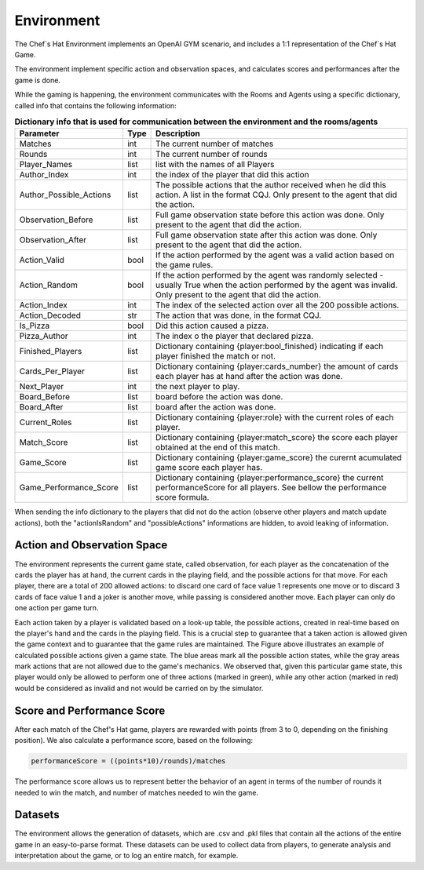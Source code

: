 Environment
============================================================

 .. image:: ../../gitImages/GameCommunicationDiagram_Env.png
	:alt: Chef's Hat Environment Diagram
	:align: center


The Chef`s Hat Environment implements an OpenAI GYM scenario, and includes a 1:1 representation of the Chef`s Hat Game.	

The environment implement specific action and observation spaces, and calculates scores and performances after the game is done. 

While the gaming is happening, the environment communicates with the Rooms and Agents using a specific dictionary, called info that contains the following information:

.. list-table:: **Dictionary info that is used for communication between the environment and the rooms/agents**
   :widths: auto
   :header-rows: 1

   * - Parameter
     - Type
     - Description
   * - Matches
     - int
     - The current number of matches
   * - Rounds
     - int
     - The current number of rounds       
   * - Player_Names 
     - list
     - list with the names of all Players     
   * - Author_Index
     - int  
     - the index of the player that did this action
   * - Author_Possible_Actions
     - list
     - The possible actions that the author received when he did this action. A list in the format CQJ. Only present to the agent that did the action.
   * - Observation_Before
     - list
     - Full game observation state before this action was done. Only present to the agent that did the action.
   * - Observation_After
     - list
     - Full game observation state after this action was done. Only present to the agent that did the action.            
   * - Action_Valid
     - bool
     - If the action performed by the agent was a valid action based on the game rules.   
   * - Action_Random
     - bool
     - If the action performed by the agent was randomly selected - usually True when the action performed by the agent was invalid. Only present to the agent that did the action.
   * - Action_Index
     - int
     - The index of the selected action over all the 200 possible actions.
   * - Action_Decoded
     - str
     - The action that was done, in the format CQJ.
   * - Is_Pizza
     - bool
     - Did this action caused a pizza.
   * - Pizza_Author
     - int
     - The index o the player that declared pizza.
   * - Finished_Players
     - list
     - Dictionary containing {player:bool_finished} indicating if each player finished the match or not.
   * - Cards_Per_Player 
     - list
     - Dictionary containing {player:cards_number} the amount of cards each player has at hand after the action was done.    
   * - Next_Player 
     - int
     - the next player to play.     
   * - Board_Before
     - list
     - board before the action was done.
   * - Board_After
     - list
     - board after the action was done.
   * - Current_Roles 
     - list
     - Dictionary containing {player:role} with the current roles of each player. 
   * - Match_Score 
     - list
     - Dictionary containing {player:match_score} the score each player obtained at the end of this match.      
   * - Game_Score 
     - list
     - Dictionary containing {player:game_score} the curernt acumulated game score each player has.            
   * - Game_Performance_Score 
     - list
     - Dictionary containing {player:performance_score} the current performanceScore for all players. See bellow the performance score formula.
          

When sending the info dictionary to the players that did not do the action (observe other players and match update actions), both the "actionIsRandom" and "possibleActions" informations are hidden, to avoid leaking of information.

Action and Observation Space
^^^^^^^^^^^^^^^^^^^^^^^^^^^^
	
The environment represents the current game state, called observation, for each player as the concatenation of the cards the player has at hand, the current cards in the playing field, and the possible actions for that move. For each player, there are a total of 200 allowed actions: to discard one card of face value 1 represents one move or to discard 3 cards of face value 1 and a joker is another move, while passing is considered another move. Each player can only do one action per game turn.

Each action taken by a player is validated based on a look-up table, the possible actions, created in real-time based on the player's hand and the cards in the playing field. This is a crucial step to guarantee that a taken action is allowed given the game context and to guarantee that the game rules are maintained. The Figure above illustrates an example of calculated possible actions given a game state. The blue areas mark all the possible action states, while the gray areas mark actions that are not allowed due to the game's mechanics. We observed that, given this particular game state, this player would only be allowed to perform one of three actions (marked in green), while any other action (marked in red) would be considered as invalid and not would be carried on by the simulator.

.. image:: ../../gitImages/possibleActions.png
	:alt: Chef's Hat Card Game
	:align: center


Score and Performance Score
^^^^^^^^^^^^^^^^^^^^^^^^^^^^^^

After each match of the Chef's Hat game, players are rewarded with points (from 3 to 0, depending on the finishing position). We also calculate a performance score, based on the following:

.. code-block:: python

	performanceScore = ((points*10)/rounds)/matches

The performance score allows us to represent better the behavior of an agent in terms of the number of rounds it needed to win the match, and number of matches needed to win the game.

Datasets
^^^^^^^^^^^^^^

The environment allows the generation of datasets, which are .csv and .pkl files that contain all the actions of the entire game in an easy-to-parse format. These datasets can be used to collect data from players, to generate analysis and interpretation about the game, or to log an entire match, for example.
